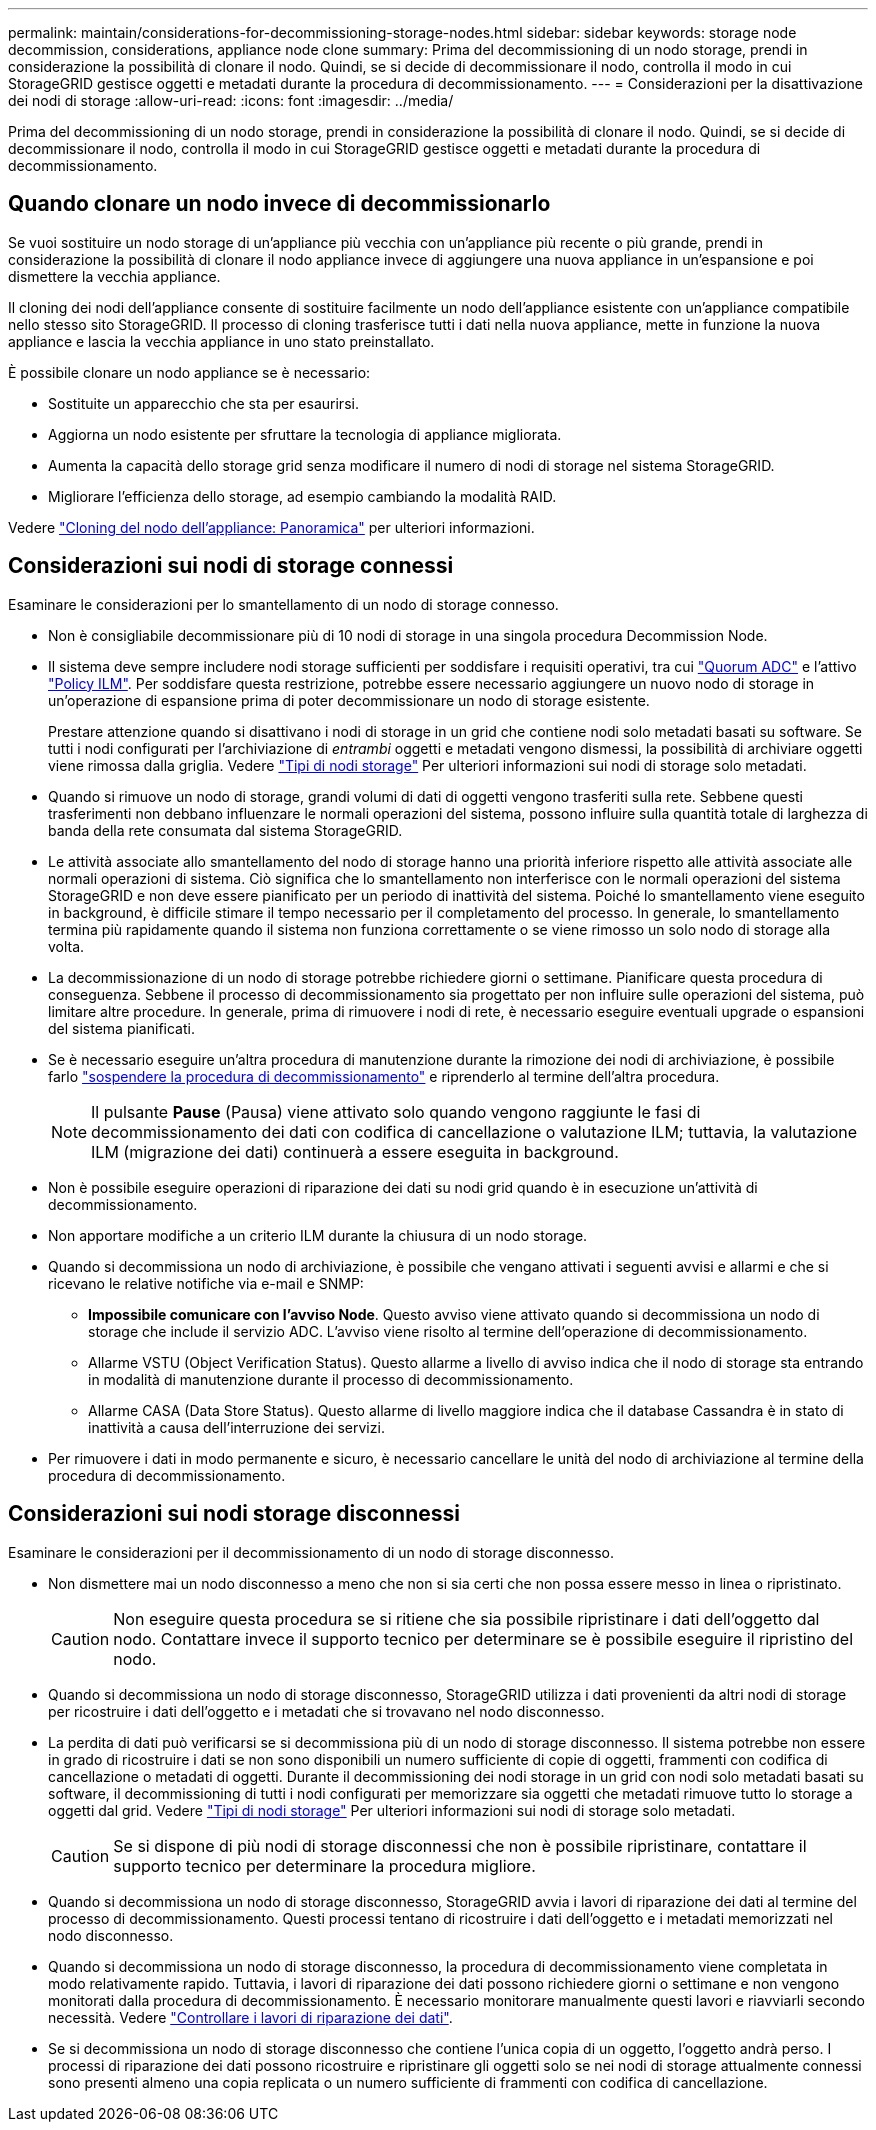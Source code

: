 ---
permalink: maintain/considerations-for-decommissioning-storage-nodes.html 
sidebar: sidebar 
keywords: storage node decommission, considerations, appliance node clone 
summary: Prima del decommissioning di un nodo storage, prendi in considerazione la possibilità di clonare il nodo. Quindi, se si decide di decommissionare il nodo, controlla il modo in cui StorageGRID gestisce oggetti e metadati durante la procedura di decommissionamento. 
---
= Considerazioni per la disattivazione dei nodi di storage
:allow-uri-read: 
:icons: font
:imagesdir: ../media/


[role="lead"]
Prima del decommissioning di un nodo storage, prendi in considerazione la possibilità di clonare il nodo. Quindi, se si decide di decommissionare il nodo, controlla il modo in cui StorageGRID gestisce oggetti e metadati durante la procedura di decommissionamento.



== Quando clonare un nodo invece di decommissionarlo

Se vuoi sostituire un nodo storage di un'appliance più vecchia con un'appliance più recente o più grande, prendi in considerazione la possibilità di clonare il nodo appliance invece di aggiungere una nuova appliance in un'espansione e poi dismettere la vecchia appliance.

Il cloning dei nodi dell'appliance consente di sostituire facilmente un nodo dell'appliance esistente con un'appliance compatibile nello stesso sito StorageGRID. Il processo di cloning trasferisce tutti i dati nella nuova appliance, mette in funzione la nuova appliance e lascia la vecchia appliance in uno stato preinstallato.

È possibile clonare un nodo appliance se è necessario:

* Sostituite un apparecchio che sta per esaurirsi.
* Aggiorna un nodo esistente per sfruttare la tecnologia di appliance migliorata.
* Aumenta la capacità dello storage grid senza modificare il numero di nodi di storage nel sistema StorageGRID.
* Migliorare l'efficienza dello storage, ad esempio cambiando la modalità RAID.


Vedere https://docs.netapp.com/us-en/storagegrid-appliances/commonhardware/how-appliance-node-cloning-works.html["Cloning del nodo dell'appliance: Panoramica"^] per ulteriori informazioni.



== Considerazioni sui nodi di storage connessi

Esaminare le considerazioni per lo smantellamento di un nodo di storage connesso.

* Non è consigliabile decommissionare più di 10 nodi di storage in una singola procedura Decommission Node.
* Il sistema deve sempre includere nodi storage sufficienti per soddisfare i requisiti operativi, tra cui link:understanding-adc-service-quorum.html["Quorum ADC"] e l'attivo link:reviewing-ilm-policy-and-storage-configuration.html["Policy ILM"]. Per soddisfare questa restrizione, potrebbe essere necessario aggiungere un nuovo nodo di storage in un'operazione di espansione prima di poter decommissionare un nodo di storage esistente.
+
Prestare attenzione quando si disattivano i nodi di storage in un grid che contiene nodi solo metadati basati su software. Se tutti i nodi configurati per l'archiviazione di _entrambi_ oggetti e metadati vengono dismessi, la possibilità di archiviare oggetti viene rimossa dalla griglia. Vedere link:../primer/what-storage-node-is.html#types-of-storage-nodes["Tipi di nodi storage"] Per ulteriori informazioni sui nodi di storage solo metadati.

* Quando si rimuove un nodo di storage, grandi volumi di dati di oggetti vengono trasferiti sulla rete. Sebbene questi trasferimenti non debbano influenzare le normali operazioni del sistema, possono influire sulla quantità totale di larghezza di banda della rete consumata dal sistema StorageGRID.
* Le attività associate allo smantellamento del nodo di storage hanno una priorità inferiore rispetto alle attività associate alle normali operazioni di sistema. Ciò significa che lo smantellamento non interferisce con le normali operazioni del sistema StorageGRID e non deve essere pianificato per un periodo di inattività del sistema. Poiché lo smantellamento viene eseguito in background, è difficile stimare il tempo necessario per il completamento del processo. In generale, lo smantellamento termina più rapidamente quando il sistema non funziona correttamente o se viene rimosso un solo nodo di storage alla volta.
* La decommissionazione di un nodo di storage potrebbe richiedere giorni o settimane. Pianificare questa procedura di conseguenza. Sebbene il processo di decommissionamento sia progettato per non influire sulle operazioni del sistema, può limitare altre procedure. In generale, prima di rimuovere i nodi di rete, è necessario eseguire eventuali upgrade o espansioni del sistema pianificati.
* Se è necessario eseguire un'altra procedura di manutenzione durante la rimozione dei nodi di archiviazione, è possibile farlo
link:pausing-and-resuming-decommission-process-for-storage-nodes.html["sospendere la procedura di decommissionamento"] e riprenderlo al termine dell'altra procedura.
+

NOTE: Il pulsante *Pause* (Pausa) viene attivato solo quando vengono raggiunte le fasi di decommissionamento dei dati con codifica di cancellazione o valutazione ILM; tuttavia, la valutazione ILM (migrazione dei dati) continuerà a essere eseguita in background.

* Non è possibile eseguire operazioni di riparazione dei dati su nodi grid quando è in esecuzione un'attività di decommissionamento.
* Non apportare modifiche a un criterio ILM durante la chiusura di un nodo storage.
* Quando si decommissiona un nodo di archiviazione, è possibile che vengano attivati i seguenti avvisi e allarmi e che si ricevano le relative notifiche via e-mail e SNMP:
+
** *Impossibile comunicare con l'avviso Node*. Questo avviso viene attivato quando si decommissiona un nodo di storage che include il servizio ADC. L'avviso viene risolto al termine dell'operazione di decommissionamento.
** Allarme VSTU (Object Verification Status). Questo allarme a livello di avviso indica che il nodo di storage sta entrando in modalità di manutenzione durante il processo di decommissionamento.
** Allarme CASA (Data Store Status). Questo allarme di livello maggiore indica che il database Cassandra è in stato di inattività a causa dell'interruzione dei servizi.


* Per rimuovere i dati in modo permanente e sicuro, è necessario cancellare le unità del nodo di archiviazione al termine della procedura di decommissionamento.




== Considerazioni sui nodi storage disconnessi

Esaminare le considerazioni per il decommissionamento di un nodo di storage disconnesso.

* Non dismettere mai un nodo disconnesso a meno che non si sia certi che non possa essere messo in linea o ripristinato.
+

CAUTION: Non eseguire questa procedura se si ritiene che sia possibile ripristinare i dati dell'oggetto dal nodo. Contattare invece il supporto tecnico per determinare se è possibile eseguire il ripristino del nodo.

* Quando si decommissiona un nodo di storage disconnesso, StorageGRID utilizza i dati provenienti da altri nodi di storage per ricostruire i dati dell'oggetto e i metadati che si trovavano nel nodo disconnesso.
* La perdita di dati può verificarsi se si decommissiona più di un nodo di storage disconnesso. Il sistema potrebbe non essere in grado di ricostruire i dati se non sono disponibili un numero sufficiente di copie di oggetti, frammenti con codifica di cancellazione o metadati di oggetti.  Durante il decommissioning dei nodi storage in un grid con nodi solo metadati basati su software, il decommissioning di tutti i nodi configurati per memorizzare sia oggetti che metadati rimuove tutto lo storage a oggetti dal grid. Vedere link:../primer/what-storage-node-is.html#types-of-storage-nodes["Tipi di nodi storage"] Per ulteriori informazioni sui nodi di storage solo metadati.
+

CAUTION: Se si dispone di più nodi di storage disconnessi che non è possibile ripristinare, contattare il supporto tecnico per determinare la procedura migliore.

* Quando si decommissiona un nodo di storage disconnesso, StorageGRID avvia i lavori di riparazione dei dati al termine del processo di decommissionamento. Questi processi tentano di ricostruire i dati dell'oggetto e i metadati memorizzati nel nodo disconnesso.
* Quando si decommissiona un nodo di storage disconnesso, la procedura di decommissionamento viene completata in modo relativamente rapido. Tuttavia, i lavori di riparazione dei dati possono richiedere giorni o settimane e non vengono monitorati dalla procedura di decommissionamento. È necessario monitorare manualmente questi lavori e riavviarli secondo necessità. Vedere link:checking-data-repair-jobs.html["Controllare i lavori di riparazione dei dati"].
* Se si decommissiona un nodo di storage disconnesso che contiene l'unica copia di un oggetto, l'oggetto andrà perso. I processi di riparazione dei dati possono ricostruire e ripristinare gli oggetti solo se nei nodi di storage attualmente connessi sono presenti almeno una copia replicata o un numero sufficiente di frammenti con codifica di cancellazione.

